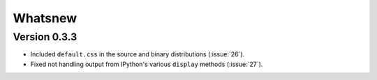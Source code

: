 Whatsnew
========

Version 0.3.3
`````````````

- Included ``default.css`` in the source and binary distributions (:issue:`26`).
- Fixed not handling output from IPython's various ``display`` methods (:issue:`27`).
